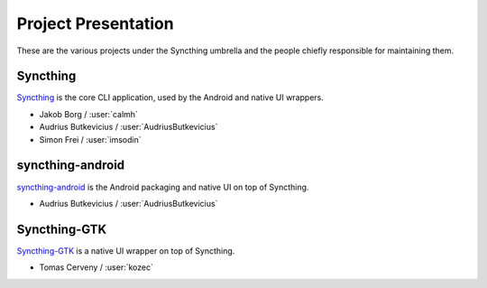 .. _project-presentation:

Project Presentation
====================

These are the various projects under the Syncthing umbrella and the people
chiefly responsible for maintaining them.

Syncthing
---------

Syncthing_ is the core CLI application, used by the Android and native UI
wrappers.

-  Jakob Borg / :user:`calmh`
-  Audrius Butkevicius / :user:`AudriusButkevicius`
-  Simon Frei / :user:`imsodin`

syncthing-android
-----------------

`syncthing-android`_ is the Android packaging and native UI on top of
Syncthing.

-  Audrius Butkevicius / :user:`AudriusButkevicius`

Syncthing-GTK
-------------

`Syncthing-GTK`_ is a native UI wrapper on top of Syncthing.

-  Tomas Cerveny / :user:`kozec`

.. _Syncthing: https://github.com/syncthing/syncthing
.. _`syncthing-android`: https://github.com/syncthing/syncthing-android
.. _`syncthing-inotify`: https://github.com/syncthing/syncthing-inotify
.. _`Syncthing-GTK`: https://github.com/syncthing/syncthing-gtk
